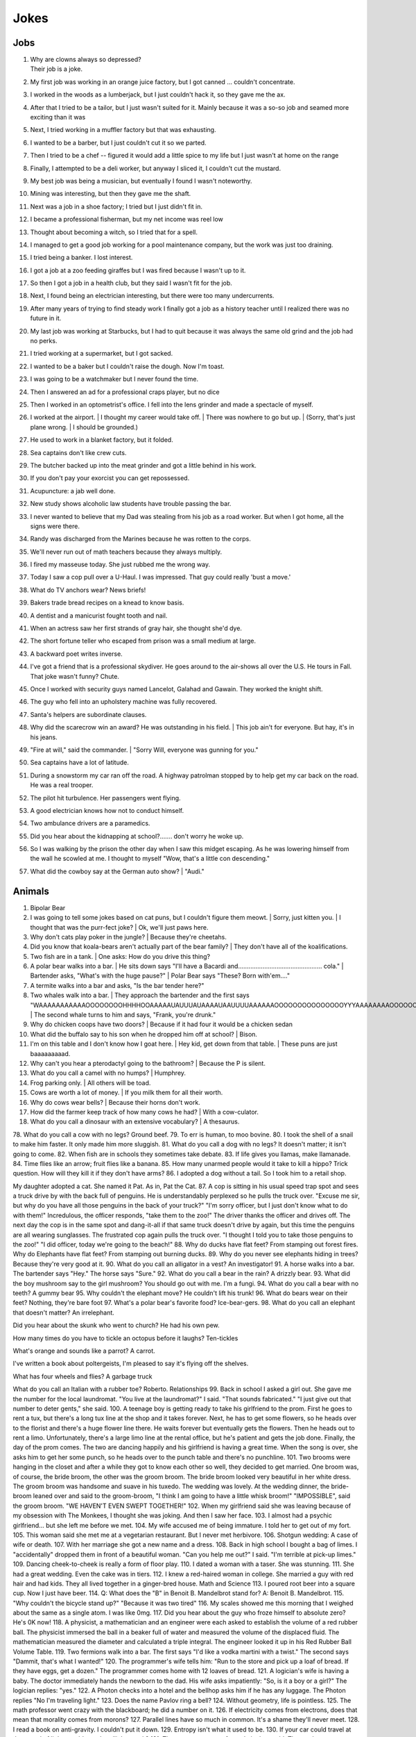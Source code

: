 Jokes
=====

Jobs
----

#. | Why are clowns always so depressed?
   | Their job is a joke.
#. My first job was working in an orange juice factory, but I got canned ... couldn't concentrate.
#. I worked in the woods as a lumberjack, but I just couldn't hack it, so they gave me the ax.
#. After that I tried to be a tailor, but I just wasn't suited for it. Mainly because it was a so-so job and seamed more exciting than it was
#. Next, I tried working in a muffler factory but that was exhausting.
#. I wanted to be a barber, but I just couldn't cut it so we parted.
#. Then I tried to be a chef -- figured it would add a little spice to my life but I just wasn't at home on the range
#. Finally, I attempted to be a deli worker, but anyway I sliced it, I couldn't cut the mustard.
#. My best job was being a musician, but eventually I found I wasn't noteworthy.
#. Mining was interesting, but then they gave me the shaft.
#. Next was a job in a shoe factory; I tried but I just didn't fit in.
#. I became a professional fisherman, but my net income was reel low
#. Thought about becoming a witch, so I tried that for a spell.
#. I managed to get a good job working for a pool maintenance company, but the work was just too draining.
#. I tried being a banker. I lost interest.
#. I got a job at a zoo feeding giraffes but I was fired because I wasn't up to it.
#. So then I got a job in a health club, but they said I wasn't fit for the job.
#. Next, I found being an electrician interesting, but there were too many undercurrents.
#. After many years of trying to find steady work I finally got a job as a history teacher until I realized there was no future in it.
#. My last job was working at Starbucks, but I had to quit because it was always the same old grind and the job had no perks.
#. I tried working at a supermarket, but I got sacked.
#. I wanted to be a baker but I couldn't raise the dough. Now I'm toast.
#. I was going to be a watchmaker but I never found the time.
#. Then I answered an ad for a professional craps player, but no dice
#. Then I worked in an optometrist's office. I fell into the lens grinder and made a spectacle of myself.
#. I worked at the airport.
   | I thought my career would take off.
   | There was nowhere to go but up.
   | (Sorry, that's just plane wrong.
   | I should be grounded.)
#. He used to work in a blanket factory, but it folded.
#. Sea captains don't like crew cuts.
#. The butcher backed up into the meat grinder and got a little behind in his work.
#. If you don't pay your exorcist you can get repossessed.
#. Acupuncture: a jab well done.
#. New study shows alcoholic law students have trouble passing the bar.
#. I never wanted to believe that my Dad was stealing from his job as a road worker. But when I got home, all the signs were there.
#. Randy was discharged from the Marines because he was rotten to the corps.
#. We'll never run out of math teachers because they always multiply.
#. I fired my masseuse today. She just rubbed me the wrong way.
#. Today I saw a cop pull over a U-Haul. I was impressed. That guy could really 'bust a move.'
#. What do TV anchors wear? News briefs!
#. Bakers trade bread recipes on a knead to know basis.
#. A dentist and a manicurist fought tooth and nail.
#. When an actress saw her first strands of gray hair, she thought she'd dye.
#. The short fortune teller who escaped from prison was a small medium at large.
#. A backward poet writes inverse.
#. I've got a friend that is a professional skydiver. He goes around to the air-shows all over the U.S. He tours in Fall. That joke wasn't funny? Chute.
#. Once I worked with security guys named Lancelot, Galahad and Gawain. They worked the knight shift.
#. The guy who fell into an upholstery machine was fully recovered.
#. Santa's helpers are subordinate clauses.
#. Why did the scarecrow win an award? He was outstanding in his field.
   | This job ain't for everyone. But hay, it's in his jeans.
#. "Fire at will," said the commander.
   | "Sorry Will, everyone was gunning for you."
#. Sea captains have a lot of latitude.
#. During a snowstorm my car ran off the road. A highway patrolman stopped by to help get my car back on the road. He was a real trooper.
#. The pilot hit turbulence. Her passengers went flying.
#. A good electrician knows how not to conduct himself.
#. Two ambulance drivers are a paramedics.
#. Did you hear about the kidnapping at school?....... don't worry he woke up.
#. So I was walking by the prison the other day when I saw this midget escaping. As he was lowering himself from the wall he scowled at me. I thought to myself "Wow, that's a little con descending."
#. What did the cowboy say at the German auto show?
   | "Audi."

Animals
-------

#. Bipolar Bear

#. I was going to tell some jokes based on cat puns, but I couldn't figure them meowt.
   | Sorry, just kitten you.
   | I thought that was the purr-fect joke?
   | Ok, we'll just paws here.
#. Why don't cats play poker in the jungle?
   | Because they're cheetahs.
#. Did you know that koala-bears aren't actually part of the bear family?
   | They don't have all of the koalifications.
#. Two fish are in a tank.
   | One asks: How do you drive this thing?
#. A polar bear walks into a bar.
   | He sits down says "I'll have a Bacardi and................................................ cola."
   | Bartender asks, "What's with the huge pause?"
   | Polar Bear says "These? Born with'em...."
#. A termite walks into a bar and asks, "Is the bar tender here?"
#. Two whales walk into a bar.
   | They approach the bartender and the first says "WAAAAAAAAAAAOOOOOOOOHHHHOOAAAAAUAUUUAUAAAAUAAUUUUAAAAAAOOOOOOOOOOOOOOOYYYAAAAAAAAOOOOOOOOOOOOEEEEEEEEEEEAAAAAAAAAAAOOOOOOOOOOUUUUUUUUUUUUUUU."
   | The second whale turns to him and says, "Frank, you're drunk."
#. Why do chicken coops have two doors?
   | Because if it had four it would be a chicken sedan
#. What did the buffalo say to his son when he dropped him off at school?
   | Bison.
#. I'm on this table and I don't know how I goat here.
   | Hey kid, get down from that table.
   | These puns are just baaaaaaaaad.
#. Why can't you hear a pterodactyl going to the bathroom?
   | Because the P is silent.
#. What do you call a camel with no humps?
   | Humphrey.
#. Frog parking only.
   | All others will be toad.
#. Cows are worth a lot of money.
   | If you milk them for all their worth.
#. Why do cows wear bells?
   | Because their horns don't work.
#. How did the farmer keep track of how many cows he had?
   | With a cow-culator.
#. What do you call a dinosaur with an extensive vocabulary?
   | A thesaurus.

78.
What do you call a cow with no legs?
Ground beef.
79.
To err is human, to moo bovine.
80.
I took the shell of a snail to make him faster.
It only made him more sluggish.
81.
What do you call a dog with no legs?
It doesn't matter; it isn't going to come.
82.
When fish are in schools they sometimes take debate.
83.
If life gives you llamas, make llamanade.
84.
Time flies like an arrow; fruit flies like a banana.
85.
How many unarmed people would it take to kill a hippo?
Trick question. How will they kill it if they don't have arms?
86.
I adopted a dog without a tail.
So I took him to a retail shop.

My daughter adopted a cat.
She named it Pat.
As in, Pat the Cat.
87.
A cop is sitting in his usual speed trap spot and sees a truck drive by with the back full of penguins. He is understandably perplexed so he pulls the truck over.
"Excuse me sir, but why do you have all those penguins in the back of your truck?"
"I'm sorry officer, but I just don't know what to do with them!"
Incredulous, the officer responds, "take them to the zoo!"
The driver thanks the officer and drives off. The next day the cop is in the same spot and dang-it-all if that same truck doesn't drive by again, but this time the penguins are all wearing sunglasses. The frustrated cop again pulls the truck over. "I thought I told you to take those penguins to the zoo!"
"I did officer, today we're going to the beach!"
88.
Why do ducks have flat feet?
From stamping out forest fires.
Why do Elephants have flat feet?
From stamping out burning ducks.
89.
Why do you never see elephants hiding in trees?
Because they're very good at it.
90.
What do you call an alligator in a vest? An investigator!
91.
A horse walks into a bar. The bartender says "Hey." The horse says "Sure."
92.
What do you call a bear in the rain? A drizzly bear.
93.
What did the boy mushroom say to the girl mushroom?
You should go out with me. I'm a fungi.
94.
What do you call a bear with no teeth? A gummy bear
95.
Why couldn't the elephant move?
He couldn't lift his trunk!
96.
What do bears wear on their feet? Nothing, they're bare foot
97.
What's a polar bear's favorite food? Ice-bear-gers.
98.
What do you call an elephant that doesn't matter?
An irrelephant.

Did you hear about the skunk who went to church?
He had his own pew.

How many times do you have to tickle an octopus before it laughs?
Ten-tickles

What's orange and sounds like a parrot?
A carrot.

I've written a book about poltergeists, I'm pleased to say it's flying off the shelves.

What has four wheels and flies? A garbage truck

What do you call an Italian with a rubber toe? Roberto.
Relationships
99.
Back in school I asked a girl out.
She gave me the number for the local laundromat.
"You live at the laundromat?" I said. "That sounds fabricated."
"I just give out that number to deter gents," she said.
100.
A teenage boy is getting ready to take his girlfriend to the prom.
First he goes to rent a tux, but there's a long tux line at the shop and it takes forever.
Next, he has to get some flowers, so he heads over to the florist and there's a huge flower line there. He waits forever but eventually gets the flowers.
Then he heads out to rent a limo. Unfortunately, there's a large limo line at the rental office, but he's patient and gets the job done.
Finally, the day of the prom comes. The two are dancing happily and his girlfriend is having a great time.
When the song is over, she asks him to get her some punch, so he heads over to the punch table and there's no punchline.
101.
Two brooms were hanging in the closet and after a while they got to know each other so well, they decided to get married.
One broom was, of course, the bride broom, the other was the groom broom.
The bride broom looked very beautiful in her white dress. The groom broom was handsome and suave in his tuxedo. The wedding was lovely.
At the wedding dinner, the bride-broom leaned over and said to the groom-broom, "I think I am going to have a little whisk broom!"
"IMPOSSIBLE", said the groom broom.
"WE HAVEN'T EVEN SWEPT TOGETHER!"
102.
When my girlfriend said she was leaving because of my obsession with The Monkees, I thought she was joking.
And then I saw her face.
103.
I almost had a psychic girlfriend... but she left me before we met.
104.
My wife accused me of being immature.
I told her to get out of my fort.
105.
This woman said she met me at a vegetarian restaurant.
But I never met herbivore.
106.
Shotgun wedding: A case of wife or death.
107.
With her marriage she got a new name and a dress.
108.
Back in high school I bought a bag of limes. I "accidentally" dropped them in front of a beautiful woman. "Can you help me out?" I said. "I'm terrible at pick-up limes."
109.
Dancing cheek-to-cheek is really a form of floor play.
110.
I dated a woman with a taser. She was stunning.
111.
She had a great wedding. Even the cake was in tiers.
112.
I knew a red-haired woman in college. She married a guy with red hair and had kids. They all lived together in a ginger-bred house.
Math and Science
113.
I poured root beer into a square cup.
Now I just have beer.
114.
Q: What does the "B" in Benoit B. Mandelbrot stand for?
A: Benoit B. Mandelbrot.
115.
"Why couldn't the bicycle stand up?"
"Because it was two tired"
116.
My scales showed me this morning that I weighed about the same as a single atom.
I was like 0mg.
117.
Did you hear about the guy who froze himself to absolute zero?
He's 0K now!
118.
A physicist, a mathematician and an engineer were each asked to establish the volume of a red rubber ball.
The physicist immersed the ball in a beaker full of water and measured the volume of the displaced fluid.
The mathematician measured the diameter and calculated a triple integral.
The engineer looked it up in his Red Rubber Ball Volume Table.
119.
Two fermions walk into a bar.
The first says "I'd like a vodka martini with a twist."
The second says "Dammit, that's what I wanted!"
120.
The programmer's wife tells him: "Run to the store and pick up a loaf of bread. If they have eggs, get a dozen."
The programmer comes home with 12 loaves of bread.
121.
A logician's wife is having a baby. The doctor immediately hands the newborn to the dad. His wife asks impatiently: "So, is it a boy or a girl?"
The logician replies: "yes."
122.
A Photon checks into a hotel and the bellhop asks him if he has any luggage.
The Photon replies "No I'm traveling light."
123.
Does the name Pavlov ring a bell?
124.
Without geometry, life is pointless.
125.
The math professor went crazy with the blackboard; he did a number on it.
126.
If electricity comes from electrons, does that mean that morality comes from morons?
127.
Parallel lines have so much in common.
It's a shame they'll never meet.
128.
I read a book on anti-gravity.
I couldn't put it down.
129.
Entropy isn't what it used to be.
130.
If your car could travel at the speed of light, would your headlights work?
131.
There are two types of people in the world:
Those who can extrapolate from incomplete data sets
132.
The roundest knight at King Arthur's round table was Sir Cumference.
He gained his stature from pi.
133.
The professor discovered that her theory of earthquakes was on shaky ground.
134.
My dog just had puppies.
I have a new litter of black labs at home.
I have a home labradory.
135.
That show on irrigation was actually interesting.
I'll be dammed.
136.
Atheists don't solve exponential equations because they don't believe in higher powers.
137.
How do Astronomers have a party?
They planet!
138.
A biologist, a chemist, and a statistician are out hunting. The biologist shoots at a deer and misses 5ft to the left, the chemist takes a shot and misses 5ft to the right, the statistician yells "We got 'em!"
139.
What did the stormtrooper say when he went to church?
Pew pew pew pew pew!
140.
I couldn't turn my homework in on time, because of my calcu-later.
141.
The psychiatrist said she wanted to hear about my problems. So I pulled out my math book.

Where do astronauts drink? At the space bar.

141b.
I make science-based puns periodically.
141b.
My dog is sick. He’s a little husky.

Biology
142.
A pessimist's blood type is always b-negative.
143.
They told me I had Type-A blood.
Turns out it was a Type-O.
144.
Why can't your nose be 12 inches long? Because then it would be a foot!
145.
Have you heard about the movie Constipation? It hasn't come out yet.
146.
PMS jokes aren't funny.
Period.
147.
When you get a bladder infection, urine trouble.
148.
My kid broke out in an allergic reaction. My wife wanted to take her to the ER. I told her not to make any rash decisions.
149.
Condoms should be used on every conceivable occasion.
150.
Adolescence: when a lad forsakes his bosom buddy for a bosomed buddy.
151.
He had a photographic memory which was never developed.
152.
Smaller babies come by stork. Larger ones by crane.
153.
A plant that can't absorb water seeks a xylem.
154.
Frankenstein entered a bodybuilding contest and realized he severely misunderstood the objective.
155.
How do you make a tissue dance? Put a little boogie in it!
Music
156.
What do you get when you put a piano down a mine shaft? A flat miner.
157.
C, E-flat and G go into a bar. The bartender says, "Sorry, we don't serve minors," and E-flat leaves. C and G have an open fifth between them. After a few drinks, the fifth is diminished and G is out flat. F comes in and tries to augment the situation, but is not sharp enough. D comes into the bar and heads straight for the bathroom saying, "Excuse me, I'll just be a second."
A comes into the bar, but the bartender is not convinced that this relative of C is not a minor and sends him out. Then the bartender notices a B-flat hiding at the end of the bar and shouts, "Get out now. You're the seventh minor I've found in this bar tonight."
Next night, E-flat, not easily deflated, comes into the bar in a 3-piece suit with nicely shined shoes. The bartender says: "You're looking pretty sharp tonight. Come on in. This could be a major development." Sure enough, E-flat takes off his suit and everything else and stands there au naturel.
Eventually, C, who had passed out under the bar the night before, begins to sober up and realizes in horror that he's under a rest. So, C goes to trial, is convicted of contributing to the diminution of a minor and sentenced to 10 years of DS without Coda at an upscale correctional facility. The conviction is overturned on appeal, however, and C is found innocent of any wrongdoing, even accidental, and that all accusations to the contrary are bassless.
The bartender decides, however, that since he's only had tenor so patrons, the soprano out in the bathroom and everything has become alto much treble, he needs a rest and closes the bar.
158.
Q: How do you tell when your lead singer is at the door?
A: He can't find the key and doesn't know when to come in.
159.
Q: What is the difference between a Wagnerian soprano and an All-Pro offensive lineman?
A: Stage makeup.
160.
Q: How many lead singers does it take to change a light bulb?
A: One. He holds the bulb while the world revolves around him.
161.
Q: Did you hear about the female opera singer who had quite a range at the lower end of the scale.
A: She was known as the deep C diva.
162.
Q: What is the missing link between the bass and the ape?
A: The baritone.
163.
Q: What is the difference between a Wagnerian soprano and a Wagnerian Tenor?
A: About 10 pounds.
164.
Q: How can you tell when a tenor is really stupid?
A: When the other tenors notice.
165.
Ever hear the one about the tenor who was so off-key that even the other tenors could tell?
166.
Q: How many tenors does it take to change a light bulb?
A: Six. One to do it, and five to say, "It's too high for him."
167.
Q: What's the inscription on dead blues-singers tombstones?
A: "I didn't wake up this morning..."
168.
Person 1: It must be terrible for an opera singer to realize that he can never sing again.
Person 2: Yes, but it's much more terrible if he doesn't realize it.
169.
Q: Dad, why do the singers rock left and right while performing on stage?
A: Because, son, it is more difficult to hit a moving target.
170.
Q: Mom, why do you always stand by the window when I practice for my singing lessons?
A: I don't want the neighbours to think I'm employing corporal punishment, dear.
171.
Q: How many altos does it take to change a light bulb?
A: None. They can't get up that high.
172.
Q: How many lead singers does it take to change a light bulb?
A: None. Get the drummer to do it.
173.
Opera is when a guy gets stabbed in the back and, instead of bleeding, he sings.
174.
He often broke into a song because he couldn't find the key.
175.
Two drums and a cymbal fall off a cliff.
Duh dum chh.
176.
Pirates make great singers because they can handle high seas.
177.
Music classes should be held later in the day, so students can end on a good note.
178.
My memory is terrible and I don't remember 80's bands. There is no cure.
Food
179.
Do you know what a tudurken is?
I learned about it on the cooking channel. It is a chicken stuffed inside a duck stuffed inside a turkey.
It sounds pretty fowl.
180.
I have a joke about a pizza.
Never mind, too cheesy.
181.
Did you hear about the hipster that burned his mouth eating pizza? He ate it before it was cool.
182.
A successful diet is the triumph of mind over platter.
183.
Dijon vu - the same mustard as before.
184.
A boiled egg is hard to beat.
185.
Practice safe eating: always use condiments.
186.
A hangover is the wrath of grapes.
187.
A successful diet is the triumph of mind over platter.
188.
A boiled egg is hard to beat.
189.
Thieves who steal corn from a garden could be charged with stalking.
190.
I got hit in the head with a can of soda. Lucky it was a soft drink.
191.
Every time I eat food with artificial colors, I feel like I dyed a little inside.
192.
You heard the rumor going around about butter? Nevermind, I shouldn't spread it.
193.
What's a bagel that can fly? A plain bagel.
194.
People eat margarine instead of butter because they think it is better. It isn't. It is marginally worse.
Religion
195.
How do you make Holy Water?
Boil the hell out of it!
196.
And then God created Saturn... And he liked it, so he put a ring on it.
197.
Did Noah keep his bees in archives?
198.
How does Moses make coffee?
Hebrews it.
199.
And the Lord said unto John, "Come forth and you will receive eternal life."
But John came fifth, and won a toaster.
200.
Noah's Ark was made of gopher-wood, but Joan of Arc was maid of Orleans.
201.
Need an ark? I Noah guy.
202.
Atheism is a non-prophet organization.
203.
So the pope is SUPER early for his flight. He asks his driver on his way to the airport if he could drive around for a while because they have time to kill and he hasn't driven a car since becoming the pope. Naturally he's a bit rusty so he's driving poorly when suddenly he sees police lights behind him. He pulls over and when the officer comes up to the window his eyes go wiiiide. He says to the pope "Hold on for a minute" and he goes back to his car to radio the chief.
Cop: Chief we have a situation. I've pulled over an important figure.
Chief: How important? A governor or something?
Cop: No sir. He's bigger.
Chief: So, what? a celebrity or something?
Cop: More important, sir.
Chief: A major politician?
Cop: No sir, he's much more important.
Chief: WELL WHO IS IT!?
Cop: Well actually I'm not sure. But the pope's his driver.
Technology
204.
There's a band called 1023MB. They haven't had any gigs yet.
205.
The dead batteries were given out free of charge.
206.
If you take a laptop computer for a run you could jog your memory.
207.
How many programmers does it take to screw in a light bulb?
None, it is a hardware issue.
208.
I proposed to a woman who was really good at MS Excel.
Soon she will be Mrs Excel.
I was told an Office romance wouldn't work out.
That was a Powerful point.
The Outlook was grim.
But once I got Access she was good between the spreadsheets.
209.
Crap. Somehow my computer is set to the Czech language. There must be a czech box I need to un-czech somewhere.
210.
Local Area Network in Australia: the LAN down under.
211.
I'd tell you a UDP joke, but you may not get it.
I prefer IP jokes; it's all in the delivery.
I could tell you a joke about TCP, but I'd have to keep repeating it until you got it.
212.
Me: Doctor you've got to help me, I'm addicted to Twitter.
Doctor: I don't follow you.
213.
What did the fish say when it ran into the wall?
Dam.
214.
What do prisoners use to call each other?
Cell phones.
215.
Are you a traveling salesman? Because you make me np-complete.
216.
An SQL developer walks into a bar and can join any table she wants.
A CSS developer walks into a bar and complains that there are tables.
217.
I keep my jokes in a dada-base.
218.
8 rabbits = 1 rabbyte.


Geography and Politics
I
I know this girl from Israel. She Israelly cute.
217.
I'm American, and I'm sick of people saying America is "the stupidest country in the world."
Personally, I think Europe is the stupidest country in the world.
218.
Those who jump off a Paris bridge are in Seine.
219.
Why can a man never starve in the Great Desert? Because he can eat the sand which is there. But what brought the sandwiches there? Why, Noah sent Ham and his descendants mustered and bred.
220.
A grenade fell onto a kitchen floor in France, resulted in Linoleum Blown-part.
221.
I dated a British woman. She criticized my apartment, so I knocked her flat.
222.
Every 52 seconds in London someone gets stabbed.
Poor guy.
223.
In a democracy it's your vote that counts; in feudalism, it's your Count that votes.
224.
A plateau is a high form of flattery.
225.
When you've seen one shopping center you've seen the mall.
226.
When the smog lifts in Los Angeles, U. C. L. A.
227.
In history class we talked about a famous king. But I was confused, because a king isn't a subject.
228.
You should never back out of an appointment with a chiropractor.
229.
A Mexican wizard was performing a magic trick where, on the count of three, he would disappear. He said, "Uno, dos..." and poof! He disappeared without a trace!
230.
Q: What is the craziest way to travel? A: By loco-motive.
231.
Q: What is the cheapest way to travel? A: By sale-boat.
232.
It is not ok to tell jokes about communism. Unless you are sure everyone will get the joke.


The problem with political jokes is that sometimes they get elected.
Time
233.
Every calendar's days are numbered.
234.
A thief who stole a calendar got twelve months.
235.
Did you hear about the two guys that stole a calendar? They both got 6 months!
236.
What does a clock do when it is hungry?
It goes back four seconds.
237.
The barman says, "We don't serve time travelers in here."
The Doctor walks into a bar.
238.
I stayed up all night, wondering where the sun went. Then it dawned on me.
239.
I bought two watches. I needed a second hand.
Now I have more time on my hands.
240.
The past, present, and future walked into a bar. It was tense.
241.
About five feet away from me he stops and starts pushing the tape out to me. It gets closer and closer until it eventually smushes against my cheek.
I ask him "What are you doing?"
"I'm measuring your patience."
242.
Eating a clock is time consuming.
243.
Don't kiss someone on January 1st. After all, it is only the first date.
People
244.
How do you find Will Smith in the snow?
Look for the fresh prints.
245.
Mahatma Gandhi, as you know, walked barefoot most of the time, which produced an impressive set of calluses on his feet. He also ate very little, which made him rather frail and, with his odd diet, he suffered from bad breath. This made him a super calloused fragile mystic hexed by halitosis.
246.
No other country wanted to take action.
Our president said "I'll do it Obama-self."
247.
The Dalai Lama walks into an ice cream shop. He asks the server, "can you make me one with everything?"
He hands the server a hundred dollar bill, which the server pockets.
Lama says "Hey, where's my change?"
Server says "Change comes from within."
248.
Boris Spassky was once asked by a reporter, "Which do you prefer: chess or sex?". Spassky replied "It very much depends on the position".
249.
Jean-Paul Sartre is sitting at a French cafe, revising his draft of Being and Nothingness. He says to the waitress, "I'd like a cup of coffee, please, with no cream." The waitress replies, "I'm sorry, Monsieur, but we're out of cream. How about with no milk?"
250.
Who does Polyphemus hate more than Odysseus?
Nobody!
251.
Energizer Bunny arrested, charged with battery.
252.
A Freudian slip is when you say one thing but mean your mother.
Everything Else
253.
I was driving down the highway late at night. There were no other cars around me. All of a sudden, I was passed by a tire rolling down the road. Just the tire. No car. And it was passing me! I'm thinking, "Where did this come from?" I still don't know if what I saw was real, or if I was just wheelie tired.
254.
A good pun is its own reword.
255.
Pirates take forever to learn the alphabet.
They spend years at C.
His favorite letter is P. Without it he's irate.
256.
Captain Blackbeard was also a stickler on grammar. One day a crew member scurries up to him and says, "Captain, the cannons be ready!"
Captain replies, "Arrrrrrre!"
257.
Like most people my age, I'm 27.
258.
Borrow money from pessimists -- they don't expect it back.
259.
Half the people you know are below average.
260.
I told my friend that she drew her eyebrows on too high. She looked surprised.
261.
It's hard to explain puns to kleptomaniacs because they always take things literally.
262.
There are two types of people in the world: Those who crave closure
263.
This sentence contains exactly threee erors.
264.
What is Forrest Gump's password? 1forrest1
265.
Corduroy pillows are making headlines.
266.
Is a book on voyeurism a peeping tome?
267.
A gossip is someone with a great sense of rumor.
268.
When you dream in color, it's a pigment of your imagination.
269.
Reading while sunbathing makes you well-red.
270.
A man's home is his castle, in a manor of speaking.
271.
When two egotists meet, it's an I for an I.
272.
You feel stuck with your debt if you can't budge it.
273.
A lot of money is tainted. 'Taint yours and it taint mine.
274.
Once you've seen one shopping center, you've seen a mall.
275.
That lazy Red Kneck is a farmer outstanding in his field.
276.
Police were called to a daycare center today where a three-year-old was resisting a rest.
277.
Did you hear about the guy whose whole left side was cut off? He's all right now.
278.
To write with a broken pencil is pointless.
279.
When the thief fell in the wet cement and broke both legs, he became a hardened criminal.
280.
A will is a dead giveaway.
281.
You are stuck with your debt if you can't budge it.
282.
Those who get too big for their britches will be exposed in the end.
283.
Wear short sleeves! Support your right to bare arms!
284.
Despite rumors to the contrary, a mime is actually a very satisfying thing to waste.
285.
My wife really likes to make pottery, but to me it's just kiln time.
286.
Is a book on voyeurism a peeping tome?
287.
Banning the bra was a big flop.
288.
Two banks with different rates have a conflict of interest.
289.
A gossip is someone with a great sense of rumor.
290.
Having autocorrect is both a blessing and a cruise.
291.
A Honda Accord and a Saturn Ion just crashed in front of my house. Now I have an accord-ion.
292.
You want a joke? Here's one for you.
1
293.
Want to hear a word I just made up?
Plagiarism.
294.
Someone stole my mood ring.
I don't know how I feel about that.
295.
The first time I saw a universal remote control, I thought:
"This changes everything."
296.
People say I'm condescending.
That means I talk down to people.
297.
Whiteboards are remarkable.
298.
I tried to catch some fog.
I mist.
299.
We had a class trip to the Pepsi bottling plant.
Afterwards, there was a pop-quiz.
300.
I like puns. I tried to get the local theater to do a play on words.
301.
I hate camping. Too in-tents.
302.
Sign language is handy.
303.
Learn punctuation. If you get convicted of a crime, remember how to use a period. It marks the end of your sentence.
304.
I crashed my car. Now I know how a Mercedes Benz.
305.
Outside a drug rehab center: "Keep off the grass."
306.
I bought some shoes from a drug dealer. I don't know what he laced them with, but I've been tripping all day.
307.
Did you hear about the magic tractor? it was driving down the road and turned into a field.
308.
I can't ever win a race with these shoes. They are always tied.
309.
I attended a lecture about drills. It was boring.


I like to paint. I'll paint anything. Except horizons. That's where I draw the line.

If you send an e-mail to someone in jail, are you allowed to attach a file?

What’s the difference between a hippo and a zippo?
One is really heavy, and the other is a little lighter.

What has fewer holes after you rip it?
A net!

In the shark-infested waters of the Caribbean, two prawns called Justin and Christian are discussing the pressures of being a preyed-upon prawn. “I hate being a prawn,” says Justin. “I wish I were a shark.” Suddenly, a mysterious cod appears. “Your wish is granted,” he says. Instantly, Justin becomes a shark. Horrified, Christian swims away, afraid his former friend might eat him. As time passes, Christian continues to avoid Justin, leaving the shrimp-turned-maneater lonely and frustrated. So when he bumps into the cod again, he begs the mysterious fish to change him back. Lo and behold, Justin is turned back into a prawn. With tears of joy in his tiny little eyes, he swims back to the reef to seek out Christian. As he approaches, he shouts out: “It’s me, Justin, your old friend. I’ve changed… I’ve found Cod. I’m a prawn again, Christian.”

A church is looking to get the interior repainted. They take bids from all over, but the lowest bid by far comes from a member of the congregation. He wins the bid and begins painting. After the first wall, he realizes he doesn't have enough paint, but his bid was so low that he can't get more, so he thins it out with a bit of water and continues. After the next wall he realizes he will still be short, and adds a bit more water. This goes on until the painting is complete, and he is horrified that he can still see the old paint through the new coat. He swallows his pride and goes to tell the pastor what he did. The pastor considers for a moments, places his hand on his shoulder, and tells him...

"Repaint, repaint, and thin no more."

Don’t use “fortnight” as a password. It’s two week.


People are making apocalypse jokes like there’s no tomorrow

If seagulls live by the sea, what lived by the bay? Bagels!

Two dragons walk into a bar. The first one says, “It sure is hot in here.” His friend snaps back, “Shut your mouth!”

A guy walks into a bar after a long day at work and orders a drink.
As he sits there, mulling over his day, he hears a high pitched voice say, “That shirt looks great on you!”
The man looks around, sees nothing, and returns to his drink thinking nothing more of it.
But then, a moment later, the voice returns, this time offering, “You seem like a really cool guy!”
Again, the man looks around, sees nothing, and returns to his drink, wondering if he should get checked out by a professional.
Finally, when his nerves have cooled, and he believes the voice is gone, he hears, “I bet your parents are really proud of you!”
He slams down his drink and looks around wildly. Frustrated and finding no possible source of the voice, he calls over the bartender.
He says, “Hey barkeep! What’s that voice I keep hearing?”
“Oh, those are the peanuts,” the bartender replies. “They’re complimentary.”

A weasel walks into a bar. The bartender says, "Wow I've never served a weasel before, what can I get you?" "Pop", goes the weasel.

ƒ(x) walks into a bar. The bartender says, "Sorry, we don't cater for functions."

Three fonts walk into a bar. The bartender looks up and says, "We don't serve your type in here."

A tennis ball walks into a bar. The barman says, "Have you been served?"

What did the drunk women said to the man after leaving the bar? Alcohol-you later

One day, a fourteen-year-old weasel went down to the local dance hall. The bartender took one look at him and says, “You are under-aged. I can’t serve you beer.” The weasel asks, “What can I have?” The bartender replies, “I have bottled water, juice, energy drinks, and pop.” “Pop!” goes the weasel.

So a dog walks into a bar and asks the bartender, "Do you have any jobs?" and the bartender says, "Why don't you try the circus?" The dog replies, "Why would the circus need a bartender?"

A pig walks into a bar, orders 15 beers, and drinks them. The bartender asks, "Would you like to know where the bathroom is?" "No," says the pig. "I'm the little piggy that goes wee-wee-wee all the way home."

An infinite amount of mathematicians walked into a bar. The first ordered a pint, the second ordered a half pint, the third ordered a fourth pint, etc. The Bartender eventually walked up and gave them two pints and said: “You mathematicians don’t know your limits.”

A tennis ball walks into a bar.
The barman says, “Have you been served?”

A lion walks into a bar and asks the bartender, “Do you have any jobs?”
 The bartender shakes his head sadly and says, “No, sorry. Why don’t you try the circus?”
 The lion replies, “Why would the circus need a bartender?”
A man with authority walks into a bar.
 He orders everyone around.
A snake slithers into a bar and asks for a beer. The bartender replies, “Sorry, we don’t serve your kind here.” “Why not?” asks the snake. “You can’t hold your liquor.”
Two conspiracy theorists walk into a bar.
You can’t tell me that was just a coincidence, man.

In a bar in a remote Alaskan town, a newcomer hears people yell out numbers (#23!, #56, etc.) and then everyone laughs. He asks the guy next to him what’s going on, and he says the jokes have been told so many times, people just yell out their numbers instead of retelling them. So he yells out #27! but nobody laughs. The guy next to him says, “Some people can tell a joke, and some people can’t.
A fish walks into a bar. The bartender says, “What do you want?” The fish croaks, “Water.”
A man walks into a bar and orders a drink. Then he notices there are pieces of meat nailed to the ceiling of the bar so he asks the barman what they are for.
The barman replies, “If you can jump up and pull one of them down you get free beer all night. If you fail, you have to pay the bar $100. Do you want to have a go?”
The man thinks about it for a minute before saying, “Nah, the steaks are too high!”

A guy walks into a bar. He asks the bartender,
“Do you have any helicopter flavored potato chips?”
The bartender shakes his head and says, “No, we only have plain.”

Jokes about towels are only funny if you have a dry sense of humor.

Frogs are the happiest reptiles, they eat whatever bugs them.

The penguin’s favorite aunt was aunt-arctica.

My wife broke this ugly lamp she was gifted. She was de-lighted.

Geometry is easy as pi.

I wrote a joke on this paper. It’s tearable.

What moves faster, heat or cold? Heat. Because you can catch a cold.

I heard they won’t be making yardsticks any longer.

Hey doc, how do I get rid of my claustrophobia? Think outside the box.

My bird was sick. I took it to the vet to get tweetment.

Mozart hated chickens. He was really competitive to be the best composer, but everytime he was around chickens, he heard nothing but bach, bach, bach.

How much does a skeleton weigh? Skel - a - ton.

There were two people named Anna in band class. So the instructor called them anna one, anna two…

There were too many knights in the dark ages.
